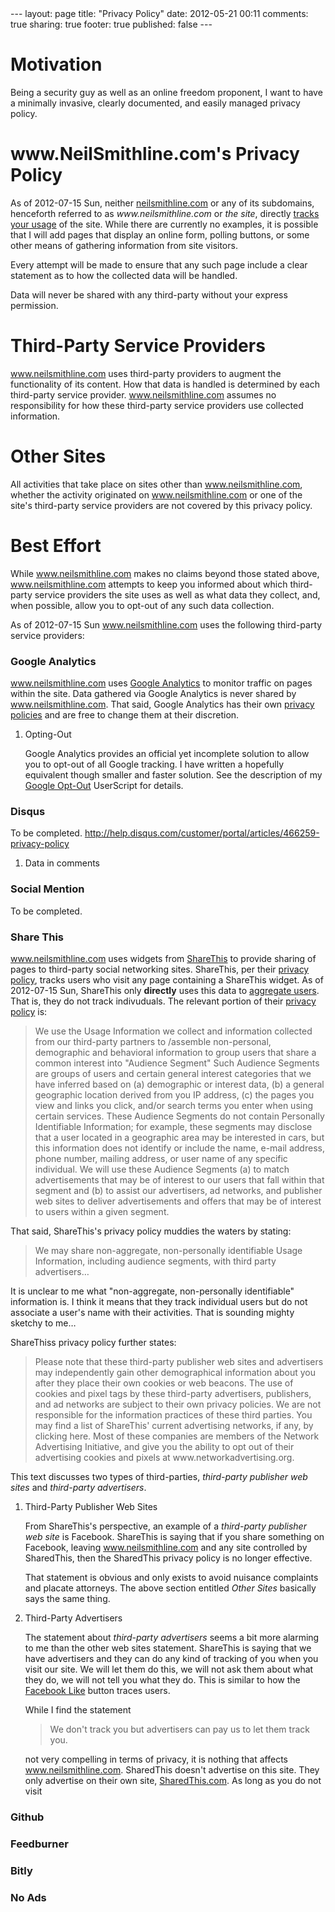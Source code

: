 #+BEGIN_HTML
---
layout:         page
title:          "Privacy Policy"
date:           2012-05-21 00:11
comments:       true
sharing:        true
footer:         true
published:      false
---

#+END_HTML

#+MACRO: relative_link          @<a href="{{ root_url }}$1" title="$2">$3@</a>
#+MACRO: absolute_link          @<a href="$1" title="$2">$3@</a>

* Motivation
Being a security guy as well as an online freedom proponent, I want to have a minimally invasive, clearly documented, and easily managed privacy policy.

* www.NeilSmithline.com's Privacy Policy
As of 2012-07-15 Sun, neither [[http://neilsmithline.com][neilsmithline.com]] or any of its subdomains, henceforth referred to as /www.neilsmithline.com/ or /the site/, directly [[http://en.wikipedia.org/wiki/Ad_Tracking#Internet_tracking][tracks your usage]] of the site. While there are currently no examples, it is possible that I will add pages that display an online form, polling buttons, or some other means of gathering information from site visitors.

Every attempt will be made to ensure that any such page include a clear statement as to how the collected data will be handled.

Data will never be shared with any third-party without your express permission.

* Third-Party Service Providers
[[http://www.neilsmithline.com][www.neilsmithline.com]] uses third-party providers to augment the functionality of its content. How that data is handled is determined by each third-party service provider. [[http://www.neilsmithline.com/][www.neilsmithline.com]] assumes no responsibility for how these third-party service providers use collected information.

* Other Sites
All activities that take place on sites other than [[http://www.neilsmithline.com][www.neilsmithline.com]], whether the activity originated on [[http://www.neilsmithline.com][www.neilsmithline.com]] or one of the site's third-party service providers are not covered by this privacy policy.

* Best Effort
While [[http://www.neilsmithline.com][www.neilsmithline.com]] makes no claims beyond those stated above, [[http://www.neilsmithline.com][www.neilsmithline.com]] attempts to keep you informed about which third-party service providers the site uses as well as what data they collect, and, when possible, allow you to opt-out of any such data collection.

As of 2012-07-15 Sun [[http://www.neilsmithline.com][www.neilsmithline.com]] uses the following third-party service providers:

*** Google Analytics
[[http://www.neilsmithline.com][www.neilsmithline.com]] uses [[http://www.google.com/analytics/][Google Analytics]] to monitor traffic on pages within the site. Data gathered via Google Analytics is never shared by [[http://www.neilsmithline.com][www.neilsmithline.com]]. That said, Google Analytics has their own [[http://www.google.com/intl/en/policies/][privacy policies]] and are free to change them at their discretion.
***** Opting-Out
Google Analytics provides an official yet incomplete solution to allow you to opt-out of all Google tracking. I have written a hopefully equivalent though smaller and faster solution. See the description of my [[https://github.com/Neil-Smithline/UserScripts#google-opt-out][Google Opt-Out]] UserScript for details.

*** Disqus
To be completed.
http://help.disqus.com/customer/portal/articles/466259-privacy-policy
***** Data in comments

*** Social Mention
To be completed.

*** Share This
[[http://www.neilsmithline.com][www.neilsmithline.com]] uses widgets from [[http://sharethis.com][ShareThis]] to provide sharing of pages to third-party social networking sites. ShareThis, per their [[http://sharethis.com/privacy][privacy policy]], tracks users who visit any page containing a ShareThis widget. As of 2012-07-15 Sun, ShareThis only *directly* uses this data to [[http://en.wikipedia.org/wiki/Aggregate_data][aggregate users]]. That is, they do not track indivuduals. The relevant portion of their [[http://sharethis.com/privacy][privacy policy]] is:
#+BEGIN_QUOTE
We use the Usage Information we collect and information collected from our third-party partners to /assemble non-personal, demographic and behavioral information to group users that share a common interest into "Audience Segment" Such Audience Segments are groups of users and certain general interest categories that we have inferred based on (a) demographic or interest data, (b) a general geographic location derived from you IP address, (c) the pages you view and links you click, and/or search terms you enter when using certain services. These Audience Segments do not contain Personally Identifiable Information; for example, these segments may disclose that a user located in a geographic area may be interested in cars, but this information does not identify or include the name, e-mail address, phone number, mailing address, or user name of any specific individual. We will use these Audience Segments (a) to match advertisements that may be of interest to our users that fall within that segment and (b) to assist our advertisers, ad networks, and publisher web sites to deliver advertisements and offers that may be of interest to users within a given segment.
#+END_QUOTE

That said, ShareThis's privacy policy muddies the waters by stating:
#+BEGIN_QUOTE
We may share non-aggregate, non-personally identifiable Usage Information, including audience segments, with third party advertisers...
#+END_QUOTE

It is unclear to me what "non-aggregate, non-personally identifiable" information is. I think it means that they track individual users but do not associate a user's name with their activities. That is sounding mighty sketchy to me...

ShareThiss privacy policy further states:
#+BEGIN_QUOTE
Please note that these third-party publisher web sites and advertisers may independently gain other demographical information about you after they place their own cookies or web beacons. The use of cookies and pixel tags by these third-party advertisers, publishers, and ad networks are subject to their own privacy policies. We are not responsible for the information practices of these third parties. You may find a list of ShareThis' current advertising networks, if any, by clicking here. Most of these companies are members of the Network Advertising Initiative, and give you the ability to opt out of their advertising cookies and pixels at www.networkadvertising.org.
#+END_QUOTE

This text discusses two types of third-parties, /third-party publisher web sites/ and /third-party advertisers/.

***** Third-Party Publisher Web Sites
From ShareThis's perspective, an example of a /third-party publisher web site/ is Facebook. ShareThis is saying that if you share something on Facebook, leaving [[http://www.neilsmithline.com][www.neilsmithline.com]] and any site controlled by SharedThis, then the SharedThis privacy policy is no longer effective.

That statement is obvious and only exists to avoid nuisance complaints and placate attorneys. The above section entitled [[Other Sites]] basically says the same thing.

***** Third-Party Advertisers
The statement about /third-party advertisers/ seems a bit more alarming to me than the other web sites statement. ShareThis is saying that we have advertisers and they can do any kind of tracking of you when you visit our site. We will let them do this, we will not ask them about what they do, we will not tell you what they do. This is similar to how the [[http://www.neilsmithline.com/blog/2012/06/14/the-new-privacy-invading-facebook-like-button/][Facebook Like]] button traces users.

While I find the statement
#+BEGIN_QUOTE
We don't track you but advertisers can pay us to let them track you.
#+END_QUOTE
not very compelling in terms of privacy, it is nothing that affects [[http://www.neilsmithline.com][www.neilsmithline.com]]. SharedThis doesn't advertise on this site. They only advertise on their own site, [[http://sharedthis.com][SharedThis.com]]. As long as you do not visit 

*** Github
*** Feedburner
*** Bitly
*** No Ads
